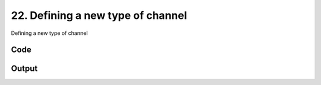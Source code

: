 
22. Defining a new type of channel
==================================



Defining a new type of channel


Code
~~~~

.. code-block:: python

	
	
	
	


Output
~~~~~~

.. code-block:: bash

    	




